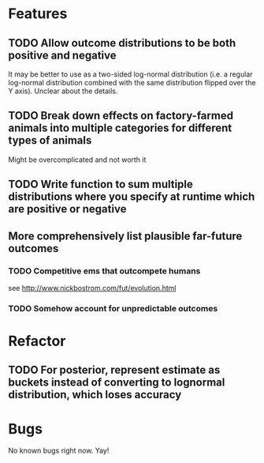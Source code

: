 * Features
** TODO Allow outcome distributions to be both positive and negative

It may be better to use as a two-sided log-normal distribution (i.e. a regular log-normal distribution combined with the same distribution flipped over the Y axis). Unclear about the details.
** TODO Break down effects on factory-farmed animals into multiple categories for different types of animals

Might be overcomplicated and not worth it
** TODO Write function to sum multiple distributions where you specify at runtime which are positive or negative
** More comprehensively list plausible far-future outcomes
*** TODO Competitive ems that outcompete humans
see http://www.nickbostrom.com/fut/evolution.html
*** TODO Somehow account for unpredictable outcomes
* Refactor
** TODO For posterior, represent estimate as buckets instead of converting to lognormal distribution, which loses accuracy
* Bugs
No known bugs right now. Yay!
